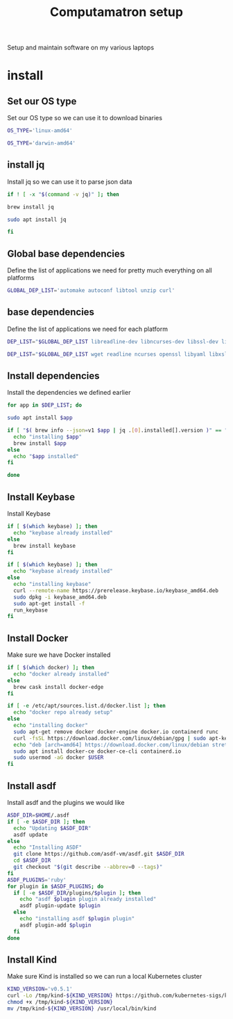 #+TITLE: Computamatron setup

Setup and maintain software on my various laptops

* install
  :PROPERTIES:
  :header-args: :tangle yes
  :END:

** Set our OS type

   Set our OS type so we can use it to download binaries

   #+BEGIN_SRC sh :tangle (when (eq system-type 'gnu/linux) "yes")
     OS_TYPE='linux-amd64'
   #+END_SRC

   #+BEGIN_SRC sh :tangle (when (eq system-type 'darwin) "yes")
     OS_TYPE='darwin-amd64'
   #+END_SRC

** install jq

   Install jq so we can use it to parse json data

   #+BEGIN_SRC sh
     if ! [ -x "$(command -v jq)" ]; then
   #+END_SRC

   #+BEGIN_SRC sh :tangle (when (eq system-type 'darwin) "yes")
       brew install jq
   #+END_SRC

   #+BEGIN_SRC sh :tangle (when (eq system-type 'gnu/linux) "yes")
       sudo apt install jq
   #+END_SRC

   #+BEGIN_SRC sh
     fi
   #+END_SRC

** Global base dependencies

   Define the list of applications we need for pretty much everything on all platforms

   #+BEGIN_SRC sh
     GLOBAL_DEP_LIST='automake autoconf libtool unzip curl'
   #+END_SRC

** base dependencies

   Define the list of applications we need for each platform

   #+BEGIN_SRC sh :tangle (when (eq system-type 'gnu/linux) "yes")
     DEP_LIST="$GLOBAL_DEP_LIST libreadline-dev libncurses-dev libssl-dev libyaml-dev libxslt-dev libffi-dev unixodbc-dev"
   #+END_SRC

   #+BEGIN_SRC sh :tangle (when (eq system-type 'darwin) "yes")
     DEP_LIST="$GLOBAL_DEP_LIST wget readline ncurses openssl libyaml libxslt libffi unixodbc"
   #+END_SRC

** Install dependencies

   Install the dependencies we defined earlier

   #+BEGIN_SRC sh
     for app in $DEP_LIST; do
   #+END_SRC

   #+BEGIN_SRC sh :tangle (when (eq system-type 'gnu/linux) "yes")
       sudo apt install $app
   #+END_SRC

   #+BEGIN_SRC sh :tangle (when (eq system-type 'darwin) "yes")
       if [ "$( brew info --json=v1 $app | jq .[0].installed[].version )" == "" ]; then
         echo "installing $app"
         brew install $app
       else
         echo "$app installed"
       fi
   #+END_SRC

   #+BEGIN_SRC sh
     done
   #+END_SRC

** Install Keybase

   Install Keybase

   #+BEGIN_SRC sh :tangle (when (eq system-type 'darwin) "yes")
     if [ $(which keybase) ]; then
       echo "keybase already installed"
     else
       brew install keybase
     fi
   #+END_SRC

   #+BEGIN_SRC sh :tangle (when (eq system-type 'gnu/linux) "yes")
     if [ $(which keybase) ]; then
       echo "keybase already installed"
     else
       echo "installing keybase"
       curl --remote-name https://prerelease.keybase.io/keybase_amd64.deb
       sudo dpkg -i keybase_amd64.deb
       sudo apt-get install -f
       run_keybase
     fi
   #+END_SRC

** Install Docker

   Make sure we have Docker installed

   #+BEGIN_SRC sh :tangle (when (eq system-type 'darwin) "yes")
     if [ $(which docker) ]; then
       echo "docker already installed"
     else
       brew cask install docker-edge
     fi
   #+END_SRC

   #+BEGIN_SRC sh :tangle (when (eq system-type 'gnu/linux) "yes")
     if [ -e /etc/apt/sources.list.d/docker.list ]; then
       echo "docker repo already setup"
     else
       echo "installing docker"
       sudo apt-get remove docker docker-engine docker.io containerd runc
       curl -fsSL https://download.docker.com/linux/debian/gpg | sudo apt-key add -
       echo "deb [arch=amd64] https://download.docker.com/linux/debian stretch stable" > sudo cat - > /apt/sources.list.d/docker.list
       sudo apt install docker-ce docker-ce-cli containerd.io
       sudo usermod -aG docker $USER
     fi
   #+END_SRC

** Install asdf

   Install asdf and the plugins we would like

   #+BEGIN_SRC sh
     ASDF_DIR=$HOME/.asdf
     if [ -e $ASDF_DIR ]; then
       echo "Updating $ASDF_DIR"
       asdf update
     else
       echo "Installing ASDF"
       git clone https://github.com/asdf-vm/asdf.git $ASDF_DIR
       cd $ASDF_DIR
       git checkout "$(git describe --abbrev=0 --tags)"
     fi
     ASDF_PLUGINS='ruby'
     for plugin in $ASDF_PLUGINS; do
       if [ -e $ASDF_DIR/plugins/$plugin ]; then
         echo "asdf $plugin plugin already installed"
         asdf plugin-update $plugin
       else
         echo "installing asdf $plugin plugin"
         asdf plugin-add $plugin
       fi
     done
   #+END_SRC

** Install Kind

   Make sure Kind is installed so we can run a local Kubernetes cluster

   #+BEGIN_SRC sh
     KIND_VERSION='v0.5.1'
     curl -Lo /tmp/kind-${KIND_VERSION} https://github.com/kubernetes-sigs/kind/releases/download/${KIND_VERSION}/kind-${OS_TYPE}
     chmod +x /tmp/kind-${KIND_VERSION}
     mv /tmp/kind-${KIND_VERSION} /usr/local/bin/kind
   #+END_SRC
